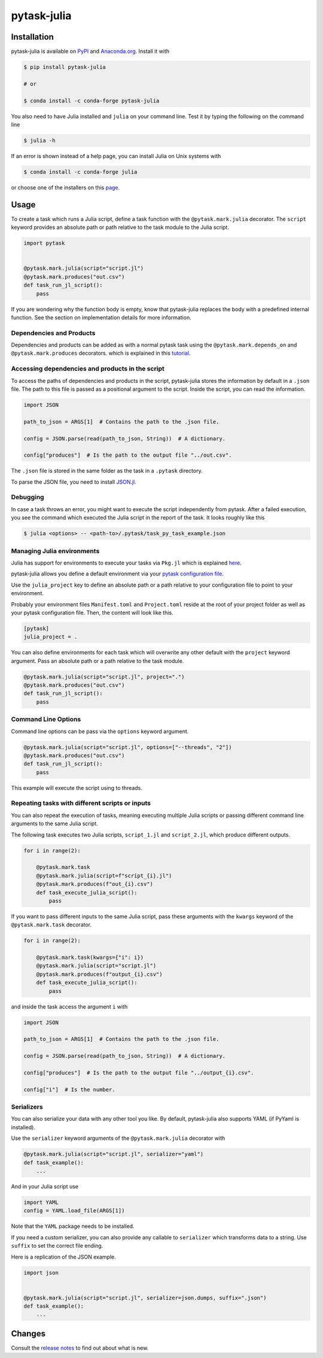 pytask-julia
============

.. image:: https://img.shields.io/pypi/v/pytask-julia?color=blue
    :alt: PyPI
    :target: https://pypi.org/project/pytask-julia

.. image:: https://img.shields.io/pypi/pyversions/pytask-julia
    :alt: PyPI - Python Version
    :target: https://pypi.org/project/pytask-julia

.. image:: https://img.shields.io/conda/vn/conda-forge/pytask-julia.svg
    :target: https://anaconda.org/conda-forge/pytask-julia

.. image:: https://img.shields.io/conda/pn/conda-forge/pytask-julia.svg
    :target: https://anaconda.org/conda-forge/pytask-julia

.. image:: https://img.shields.io/pypi/l/pytask-julia
    :alt: PyPI - License
    :target: https://pypi.org/project/pytask-julia

.. image:: https://img.shields.io/github/workflow/status/pytask-dev/pytask-julia/main/main
   :target: https://github.com/pytask-dev/pytask-julia/actions?query=branch%3Amain

.. image:: https://codecov.io/gh/pytask-dev/pytask-julia/branch/main/graph/badge.svg
    :target: https://codecov.io/gh/pytask-dev/pytask-julia

.. image:: https://results.pre-commit.ci/badge/github/pytask-dev/pytask-julia/main.svg
    :target: https://results.pre-commit.ci/latest/github/pytask-dev/pytask-julia/main
    :alt: pre-commit.ci status

.. image:: https://img.shields.io/badge/code%20style-black-000000.svg
    :target: https://github.com/ambv/black


Installation
------------

pytask-julia is available on `PyPI <https://pypi.org/project/pytask-julia>`_ and
`Anaconda.org <https://anaconda.org/conda-forge/pytask-julia>`_. Install it with

.. code-block:: console

    $ pip install pytask-julia

    # or

    $ conda install -c conda-forge pytask-julia

You also need to have Julia installed and ``julia`` on your command line. Test it by
typing the following on the command line

.. code-block:: console

    $ julia -h

If an error is shown instead of a help page, you can install Julia on Unix systems with

.. code-block:: console

    $ conda install -c conda-forge julia

or choose one of the installers on this `page <https://julialang.org/downloads/>`_.


Usage
-----

To create a task which runs a Julia script, define a task function with the
``@pytask.mark.julia`` decorator. The ``script`` keyword provides an absolute path or
path relative to the task module to the Julia script.

.. code-block:: python

    import pytask


    @pytask.mark.julia(script="script.jl")
    @pytask.mark.produces("out.csv")
    def task_run_jl_script():
        pass

If you are wondering why the function body is empty, know that pytask-julia replaces the
body with a predefined internal function. See the section on implementation details for
more information.


Dependencies and Products
~~~~~~~~~~~~~~~~~~~~~~~~~

Dependencies and products can be added as with a normal pytask task using the
``@pytask.mark.depends_on`` and ``@pytask.mark.produces`` decorators. which is explained
in this `tutorial
<https://pytask-dev.readthedocs.io/en/stable/tutorials/defining_dependencies_products.html>`_.


Accessing dependencies and products in the script
~~~~~~~~~~~~~~~~~~~~~~~~~~~~~~~~~~~~~~~~~~~~~~~~~

To access the paths of dependencies and products in the script, pytask-julia stores the
information by default in a ``.json`` file. The path to this file is passed as a
positional argument to the script. Inside the script, you can read the information.

.. code-block:: julia

    import JSON

    path_to_json = ARGS[1]  # Contains the path to the .json file.

    config = JSON.parse(read(path_to_json, String))  # A dictionary.

    config["produces"]  # Is the path to the output file "../out.csv".

The ``.json`` file is stored in the same folder as the task in a ``.pytask`` directory.

To parse the JSON file, you need to install `JSON.jl
<https://github.com/JuliaIO/JSON.jl>`_.


Debugging
~~~~~~~~~

In case a task throws an error, you might want to execute the script independently from
pytask. After a failed execution, you see the command which executed the Julia script in
the report of the task. It looks roughly like this

.. code-block:: console

    $ julia <options> -- <path-to>/.pytask/task_py_task_example.json


Managing Julia environments
~~~~~~~~~~~~~~~~~~~~~~~~~~~

Julia has support for environments to execute your tasks via ``Pkg.jl`` which is
explained `here <https://pkgdocs.julialang.org/v1/environments/>`_.

pytask-julia allows you define a default environment via your `pytask configuration file
<https://pytask-dev.readthedocs.io/en/stable/tutorials/configuration.html>`_.

Use the ``julia_project`` key to define an absolute path or a path relative to your
configuration file to point to your environment.

Probably your environment files ``Manifest.toml`` and ``Project.toml`` reside at the
root of your project folder as well as your pytask configuration file. Then, the content
will look like this.

.. code-block:: ini

    [pytask]
    julia_project = .


You can also define environments for each task which will overwrite any other default
with the ``project`` keyword argument. Pass an absolute path or a path relative to the
task module.

.. code-block:: python

    @pytask.mark.julia(script="script.jl", project=".")
    @pytask.mark.produces("out.csv")
    def task_run_jl_script():
        pass


Command Line Options
~~~~~~~~~~~~~~~~~~~~

Command line options can be pass via the ``options`` keyword argument.

.. code-block:: python

    @pytask.mark.julia(script="script.jl", options=["--threads", "2"])
    @pytask.mark.produces("out.csv")
    def task_run_jl_script():
        pass

This example will execute the script using to threads.


Repeating tasks with different scripts or inputs
~~~~~~~~~~~~~~~~~~~~~~~~~~~~~~~~~~~~~~~~~~~~~~~~

You can also repeat the execution of tasks, meaning executing multiple Julia scripts or
passing different command line arguments to the same Julia script.

The following task executes two Julia scripts, ``script_1.jl`` and ``script_2.jl``,
which produce different outputs.

.. code-block:: python

    for i in range(2):

        @pytask.mark.task
        @pytask.mark.julia(script=f"script_{i}.jl")
        @pytask.mark.produces(f"out_{i}.csv")
        def task_execute_julia_script():
            pass

If you want to pass different inputs to the same Julia script, pass these arguments with
the ``kwargs`` keyword of the ``@pytask.mark.task`` decorator.

.. code-block:: python

    for i in range(2):

        @pytask.mark.task(kwargs={"i": i})
        @pytask.mark.julia(script="script.jl")
        @pytask.mark.produces(f"output_{i}.csv")
        def task_execute_julia_script():
            pass

and inside the task access the argument ``i`` with

.. code-block:: julia

    import JSON

    path_to_json = ARGS[1]  # Contains the path to the .json file.

    config = JSON.parse(read(path_to_json, String))  # A dictionary.

    config["produces"]  # Is the path to the output file "../output_{i}.csv".

    config["i"]  # Is the number.


Serializers
~~~~~~~~~~~

You can also serialize your data with any other tool you like. By default, pytask-julia
also supports YAML (if PyYaml is installed).

Use the ``serializer`` keyword arguments of the ``@pytask.mark.julia`` decorator with

.. code-block:: python

    @pytask.mark.julia(script="script.jl", serializer="yaml")
    def task_example():
        ...

And in your Julia script use

.. code-block:: julia

    import YAML
    config = YAML.load_file(ARGS[1])

Note that the ``YAML`` package needs to be installed.

If you need a custom serializer, you can also provide any callable to ``serializer``
which transforms data to a string. Use ``suffix`` to set the correct file ending.

Here is a replication of the JSON example.

.. code-block:: python

    import json


    @pytask.mark.julia(script="script.jl", serializer=json.dumps, suffix=".json")
    def task_example():
        ...


Changes
-------

Consult the `release notes <CHANGES.rst>`_ to find out about what is new.
